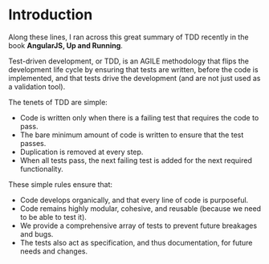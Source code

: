 * Introduction
Along these lines, I ran across this great summary of TDD recently in
the book *AngularJS, Up and Running*.


Test-driven development, or TDD, is an AGILE methodology that flips
the development life cycle by ensuring that tests are written, before
the code is implemented, and that tests drive the development (and are
not just used as a validation tool).

The tenets of TDD are simple:

- Code is written only when there is a failing test that requires the
  code to pass.
- The bare minimum amount of code is written to ensure that the test
  passes.
- Duplication is removed at every step.
- When all tests pass, the next failing test is added for the next
  required functionality.

These simple rules ensure that:

- Code develops organically, and that every line of code is
  purposeful.
- Code remains highly modular, cohesive, and reusable (because we need
  to be able to test it).
- We provide a comprehensive array of tests to prevent future
  breakages and bugs.
- The tests also act as specification, and thus documentation, for
  future needs and changes.
